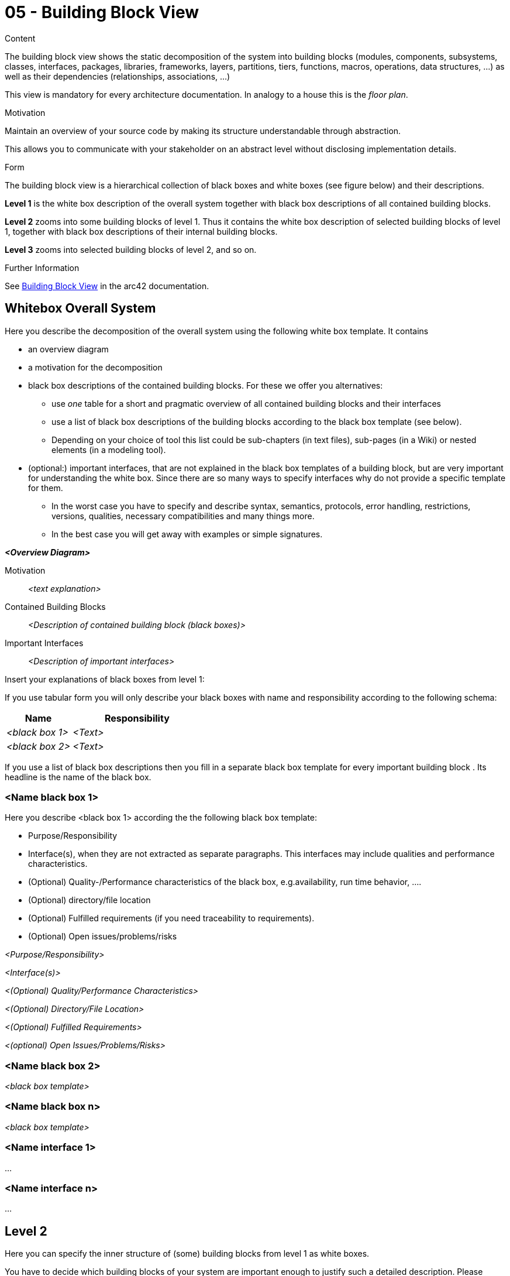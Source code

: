 = 05 - Building Block View

.Content
The building block view shows the static decomposition of the system into building blocks (modules, components, subsystems, classes, interfaces, packages, libraries, frameworks, layers, partitions, tiers, functions, macros, operations, data structures, ...) as well as their dependencies (relationships, associations, ...)

This view is mandatory for every architecture documentation. In analogy to a house this is the _floor plan_.

.Motivation
Maintain an overview of your source code by making its structure understandable through
abstraction.

This allows you to communicate with your stakeholder on an abstract level without disclosing implementation details.

.Form
The building block view is a hierarchical collection of black boxes and white boxes
(see figure below) and their descriptions.

*Level 1* is the white box description of the overall system together with black
box descriptions of all contained building blocks.

*Level 2* zooms into some building blocks of level 1.
Thus it contains the white box description of selected building blocks of level 1, together with black box descriptions of their internal building blocks.

*Level 3* zooms into selected building blocks of level 2, and so on.

.Further Information
See https://docs.arc42.org/section-5/[Building Block View] in the arc42 documentation.

== Whitebox Overall System
Here you describe the decomposition of the overall system using the following white box template. It contains

* an overview diagram
* a motivation for the decomposition
* black box descriptions of the contained building blocks. For these we offer you alternatives:
** use _one_ table for a short and pragmatic overview of all contained building blocks and their interfaces
** use a list of black box descriptions of the building blocks according to the black box template (see below).
** Depending on your choice of tool this list could be sub-chapters (in text files), sub-pages (in a Wiki) or nested elements (in a modeling tool).
* (optional:) important interfaces, that are not explained in the black box templates of a building block, but are very important for understanding the white box. Since there are so many ways to specify interfaces why do not provide a specific template for them.
** In the worst case you have to specify and describe syntax, semantics, protocols, error handling, restrictions, versions, qualities, necessary compatibilities and many things more.
** In the best case you will get away with examples or simple signatures.

_**<Overview Diagram>**_

Motivation::
_<text explanation>_

Contained Building Blocks::
_<Description of contained building block (black boxes)>_

Important Interfaces::
_<Description of important interfaces>_

Insert your explanations of black boxes from level 1:

If you use tabular form you will only describe your black boxes with name and
responsibility according to the following schema:

[cols="1,2" options="header"]
|===
|**Name** |**Responsibility**
|_<black box 1>_ |_<Text>_
|_<black box 2>_ |_<Text>_
|===

If you use a list of black box descriptions then you fill in a separate black box template for every important building block .
Its headline is the name of the black box.

=== <Name black box 1>
Here you describe <black box 1>
according the the following black box template:

* Purpose/Responsibility
* Interface(s), when they are not extracted as separate paragraphs. This interfaces may include qualities and performance characteristics.
* (Optional) Quality-/Performance characteristics of the black box, e.g.availability, run time behavior, ....
* (Optional) directory/file location
* (Optional) Fulfilled requirements (if you need traceability to requirements).
* (Optional) Open issues/problems/risks

_<Purpose/Responsibility>_

_<Interface(s)>_

_<(Optional) Quality/Performance Characteristics>_

_<(Optional) Directory/File Location>_

_<(Optional) Fulfilled Requirements>_

_<(optional) Open Issues/Problems/Risks>_


=== <Name black box 2>
_<black box template>_

=== <Name black box n>
_<black box template>_

=== <Name interface 1>
...

=== <Name interface n>
...

== Level 2
Here you can specify the inner structure of (some) building blocks from level 1 as white boxes.

You have to decide which building blocks of your system are important enough to justify such a detailed description. Please prefer relevance over completeness. Specify important, surprising, risky, complex or volatile building blocks. Leave out normal, simple, boring or standardized parts of your system

=== White Box _<building block 1>_
...describes the internal structure of _building block 1_.

_<white box template>_

=== White Box _<building block 2>_
_<white box template>_

...

=== White Box _<building block m>_
_<white box template>_

...

== Level 3
Here you can specify the inner structure of (some) building blocks from level 2 as white boxes. When you need more detailed levels of your architecture please copy this part of arc42 for additional levels.

=== White Box <_building block x.1_>
Specifies the internal structure of _building block x.1_.

_<white box template>_

=== White Box <_building block x.2_>
_<white box template>_

=== White Box <_building block y.1_>
_<white box template>_
